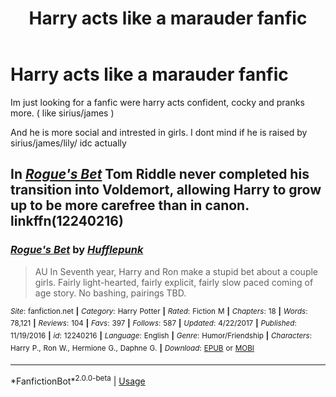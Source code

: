 #+TITLE: Harry acts like a marauder fanfic

* Harry acts like a marauder fanfic
:PROPERTIES:
:Author: butterbeerpong
:Score: 6
:DateUnix: 1553536776.0
:DateShort: 2019-Mar-25
:FlairText: Fic Search
:END:
Im just looking for a fanfic were harry acts confident, cocky and pranks more. ( like sirius/james )

And he is more social and intrested in girls. I dont mind if he is raised by sirius/james/lily/ idc actually


** In [[https://www.fanfiction.net/s/12240216/1/Rogue-s-Bet][/Rogue's Bet/]] Tom Riddle never completed his transition into Voldemort, allowing Harry to grow up to be more carefree than in canon. linkffn(12240216)
:PROPERTIES:
:Author: theseareusernames
:Score: 2
:DateUnix: 1553567339.0
:DateShort: 2019-Mar-26
:END:

*** [[https://www.fanfiction.net/s/12240216/1/][*/Rogue's Bet/*]] by [[https://www.fanfiction.net/u/7232938/Hufflepunk][/Hufflepunk/]]

#+begin_quote
  AU In Seventh year, Harry and Ron make a stupid bet about a couple girls. Fairly light-hearted, fairly explicit, fairly slow paced coming of age story. No bashing, pairings TBD.
#+end_quote

^{/Site/:} ^{fanfiction.net} ^{*|*} ^{/Category/:} ^{Harry} ^{Potter} ^{*|*} ^{/Rated/:} ^{Fiction} ^{M} ^{*|*} ^{/Chapters/:} ^{18} ^{*|*} ^{/Words/:} ^{78,121} ^{*|*} ^{/Reviews/:} ^{104} ^{*|*} ^{/Favs/:} ^{397} ^{*|*} ^{/Follows/:} ^{587} ^{*|*} ^{/Updated/:} ^{4/22/2017} ^{*|*} ^{/Published/:} ^{11/19/2016} ^{*|*} ^{/id/:} ^{12240216} ^{*|*} ^{/Language/:} ^{English} ^{*|*} ^{/Genre/:} ^{Humor/Friendship} ^{*|*} ^{/Characters/:} ^{Harry} ^{P.,} ^{Ron} ^{W.,} ^{Hermione} ^{G.,} ^{Daphne} ^{G.} ^{*|*} ^{/Download/:} ^{[[http://www.ff2ebook.com/old/ffn-bot/index.php?id=12240216&source=ff&filetype=epub][EPUB]]} ^{or} ^{[[http://www.ff2ebook.com/old/ffn-bot/index.php?id=12240216&source=ff&filetype=mobi][MOBI]]}

--------------

*FanfictionBot*^{2.0.0-beta} | [[https://github.com/tusing/reddit-ffn-bot/wiki/Usage][Usage]]
:PROPERTIES:
:Author: FanfictionBot
:Score: 2
:DateUnix: 1553567355.0
:DateShort: 2019-Mar-26
:END:
